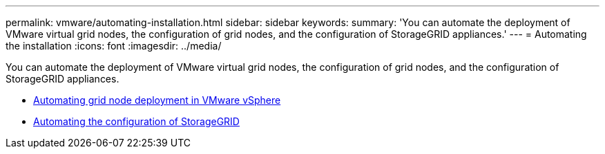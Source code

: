 ---
permalink: vmware/automating-installation.html
sidebar: sidebar
keywords:
summary: 'You can automate the deployment of VMware virtual grid nodes, the configuration of grid nodes, and the configuration of StorageGRID appliances.'
---
= Automating the installation
:icons: font
:imagesdir: ../media/

[.lead]
You can automate the deployment of VMware virtual grid nodes, the configuration of grid nodes, and the configuration of StorageGRID appliances.

* xref:automating-grid-node-deployment-in-vmware-vsphere.adoc[Automating grid node deployment in VMware vSphere]

* xref:automating-configuration-of-storagegrid.adoc[Automating the configuration of StorageGRID]
